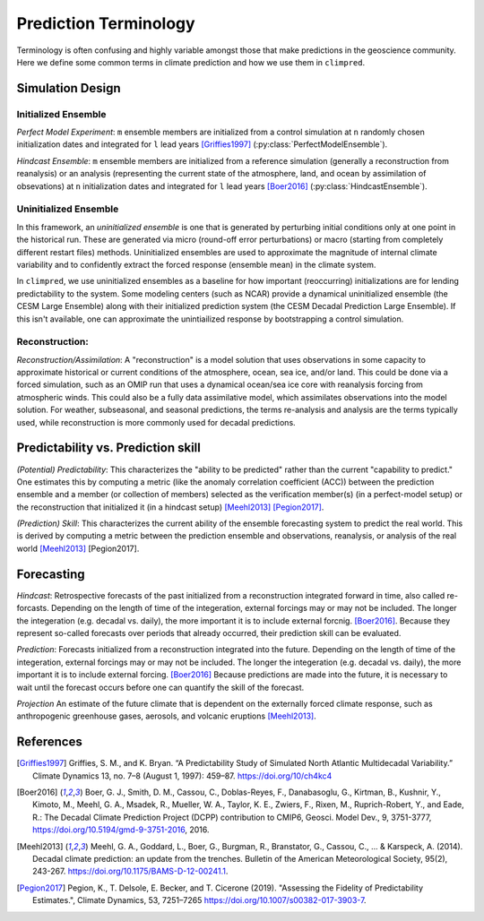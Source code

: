 **********************
Prediction Terminology
**********************

Terminology is often confusing and highly variable amongst those that make predictions in the geoscience community. Here we define some common terms in climate prediction and how we use them in ``climpred``.

Simulation Design
#################

Initialized Ensemble
====================

*Perfect Model Experiment*: ``m`` ensemble members are initialized from a control simulation at ``n`` randomly chosen initialization dates and integrated for ``l`` lead years [Griffies1997]_ (:py:class:`PerfectModelEnsemble`).

*Hindcast Ensemble*: ``m`` ensemble members are initialized from a reference simulation (generally a reconstruction from reanalysis) or an analysis (representing the current state of the atmosphere, land, and ocean by assimilation of obsevations) at ``n`` initialization dates and integrated for ``l`` lead years [Boer2016]_ (:py:class:`HindcastEnsemble`).


Uninitialized Ensemble
======================

In this framework, an *uninitialized ensemble* is one that is generated by perturbing initial conditions only at one point in the historical run. These are generated via micro (round-off error perturbations) or macro (starting from completely different restart files) methods. Uninitialized ensembles are used to approximate the magnitude of internal climate variability and to confidently extract the forced response (ensemble mean) in the climate system.

In ``climpred``, we use uninitialized ensembles as a baseline for how important (reoccurring) initializations are for lending predictability to the system. Some modeling centers (such as NCAR) provide a dynamical uninitialized ensemble (the CESM Large Ensemble) along with their initialized prediction system (the CESM Decadal Prediction Large Ensemble). If this isn't available, one can approximate the unintiailized response by bootstrapping a control simulation.


Reconstruction:
===============

*Reconstruction/Assimilation*: A "reconstruction" is a model solution that uses observations in some capacity to approximate historical or current conditions of the atmosphere, ocean, sea ice, and/or land. This could be done via a forced simulation, such as an OMIP run that uses a dynamical ocean/sea ice core with reanalysis forcing from atmospheric winds. This could also be a fully data assimilative model, which assimilates observations into the model solution.  For weather, subseasonal, and seasonal predictions, the terms re-analysis and analysis are the terms typically used, while reconstruction is more commonly used for decadal predictions.


Predictability vs. Prediction skill
###################################

*(Potential) Predictability*: This characterizes the "ability to be predicted" rather than the current "capability to predict." One estimates this by computing a metric (like the anomaly correlation coefficient (ACC)) between the prediction ensemble and a member (or collection of members) selected as the verification member(s) (in a perfect-model setup) or the reconstruction that initialized it (in a hindcast setup) [Meehl2013]_ [Pegion2017]_.

*(Prediction) Skill*: This characterizes the current ability of the ensemble forecasting system to predict the real world. This is derived by computing a metric  between the prediction ensemble and observations, reanalysis, or analysis of the real world [Meehl2013]_ [Pegion2017].

Forecasting
###########

*Hindcast*: Retrospective forecasts of the past initialized from a reconstruction integrated forward in time, also called re-forcasts.  Depending on the length of time of the integeration, external forcings may or may not be included.  The longer the integeration (e.g. decadal vs. daily), the more important it is to include external forcnig.  [Boer2016]_.  Because they represent so-called forecasts over periods that already occurred, their prediction skill can be evaluated.

*Prediction*: Forecasts initialized from a reconstruction integrated into the future.  Depending on the length of time of the integeration, external forcings may or may not be included.  The longer the integeration (e.g. decadal vs. daily), the more important it is to include external forcing. [Boer2016]_  Because predictions are made into the future, it is necessary to wait until the forecast occurs before one can quantify the skill of the forecast.

*Projection* An estimate of the future climate that is dependent on the externally forced climate response, such as anthropogenic greenhouse gases, aerosols, and volcanic eruptions [Meehl2013]_.


References
##########

.. [Griffies1997] Griffies, S. M., and K. Bryan. “A Predictability Study of Simulated North Atlantic Multidecadal Variability.” Climate Dynamics 13, no. 7–8 (August 1, 1997): 459–87. https://doi.org/10/ch4kc4

.. [Boer2016] Boer, G. J., Smith, D. M., Cassou, C., Doblas-Reyes, F., Danabasoglu, G., Kirtman, B., Kushnir, Y., Kimoto, M., Meehl, G. A., Msadek, R., Mueller, W. A., Taylor, K. E., Zwiers, F., Rixen, M., Ruprich-Robert, Y., and Eade, R.: The Decadal Climate Prediction Project (DCPP) contribution to CMIP6, Geosci. Model Dev., 9, 3751-3777, https://doi.org/10.5194/gmd-9-3751-2016, 2016.

.. [Meehl2013] Meehl, G. A., Goddard, L., Boer, G., Burgman, R., Branstator, G., Cassou, C., ... & Karspeck, A. (2014). Decadal climate prediction: an update from the trenches. Bulletin of the American Meteorological Society, 95(2), 243-267. https://doi.org/10.1175/BAMS-D-12-00241.1.

.. [Pegion2017] Pegion, K., T. Delsole, E. Becker, and T. Cicerone (2019). "Assessing the Fidelity of Predictability Estimates.", Climate Dynamics, 53, 7251–7265 https://doi.org/10.1007/s00382-017-3903-7.
